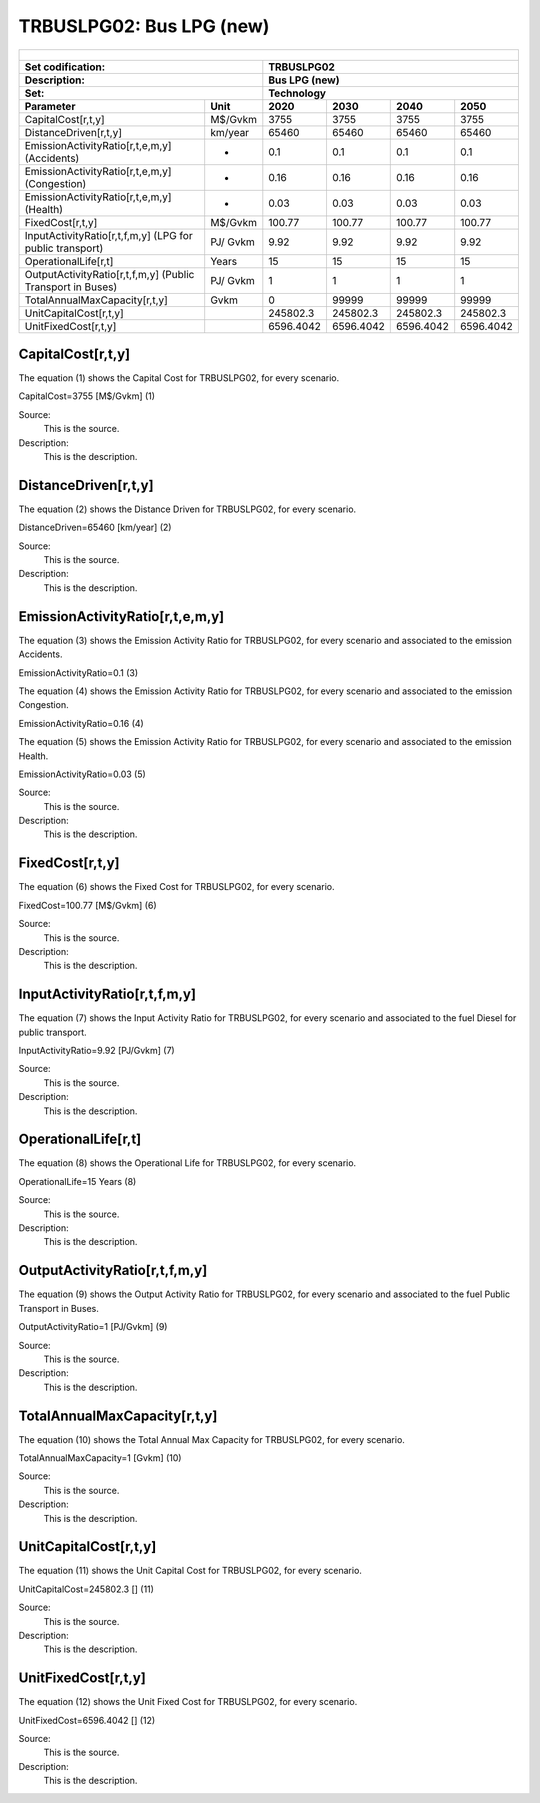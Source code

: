 TRBUSLPG02: Bus LPG (new)
=====================================

+-------------------------------------------------+-------+--------------+--------------+--------------+--------------+
| .. figure:: img/TRBUSLPG.jpg                                                                                        |
|    :align:   center                                                                                                 |
|    :width:   500 px                                                                                                 |
+-------------------------------------------------+-------+--------------+--------------+--------------+--------------+
| Set codification:                                       |TRBUSLPG02                                                 |
+-------------------------------------------------+-------+--------------+--------------+--------------+--------------+
| Description:                                            |Bus LPG (new)                                              |
+-------------------------------------------------+-------+--------------+--------------+--------------+--------------+
| Set:                                                    |Technology                                                 |
+-------------------------------------------------+-------+--------------+--------------+--------------+--------------+
| Parameter                                       | Unit  | 2020         | 2030         | 2040         |  2050        |
+=================================================+=======+==============+==============+==============+==============+
| CapitalCost[r,t,y]                              |M$/Gvkm| 3755         | 3755         | 3755         | 3755         |
+-------------------------------------------------+-------+--------------+--------------+--------------+--------------+
| DistanceDriven[r,t,y]                           |km/year| 65460        | 65460        | 65460        | 65460        |
+-------------------------------------------------+-------+--------------+--------------+--------------+--------------+
| EmissionActivityRatio[r,t,e,m,y] (Accidents)    |   -   | 0.1          | 0.1          | 0.1          | 0.1          |
+-------------------------------------------------+-------+--------------+--------------+--------------+--------------+
| EmissionActivityRatio[r,t,e,m,y] (Congestion)   |  -    | 0.16         | 0.16         | 0.16         | 0.16         |
+-------------------------------------------------+-------+--------------+--------------+--------------+--------------+
| EmissionActivityRatio[r,t,e,m,y] (Health)       |   -   | 0.03         | 0.03         | 0.03         | 0.03         |
+-------------------------------------------------+-------+--------------+--------------+--------------+--------------+
| FixedCost[r,t,y]                                |M$/Gvkm| 100.77       | 100.77       | 100.77       | 100.77       |
+-------------------------------------------------+-------+--------------+--------------+--------------+--------------+
| InputActivityRatio[r,t,f,m,y] (LPG for          | PJ/   | 9.92         | 9.92         | 9.92         | 9.92         |
| public transport)                               | Gvkm  |              |              |              |              |
+-------------------------------------------------+-------+--------------+--------------+--------------+--------------+
| OperationalLife[r,t]                            | Years | 15           | 15           | 15           | 15           |
+-------------------------------------------------+-------+--------------+--------------+--------------+--------------+
| OutputActivityRatio[r,t,f,m,y] (Public Transport| PJ/   | 1            | 1            | 1            | 1            |
| in Buses)                                       | Gvkm  |              |              |              |              |
+-------------------------------------------------+-------+--------------+--------------+--------------+--------------+
| TotalAnnualMaxCapacity[r,t,y]                   | Gvkm  | 0            | 99999        | 99999        | 99999        |
+-------------------------------------------------+-------+--------------+--------------+--------------+--------------+
| UnitCapitalCost[r,t,y]                          |       | 245802.3     | 245802.3     | 245802.3     | 245802.3     |
+-------------------------------------------------+-------+--------------+--------------+--------------+--------------+
| UnitFixedCost[r,t,y]                            |       | 6596.4042    | 6596.4042    | 6596.4042    | 6596.4042    |
+-------------------------------------------------+-------+--------------+--------------+--------------+--------------+


CapitalCost[r,t,y]
+++++++++
The equation (1) shows the Capital Cost for TRBUSLPG02, for every scenario.

CapitalCost=3755 [M$/Gvkm]   (1)

Source:
   This is the source. 
   
Description: 
   This is the description. 

DistanceDriven[r,t,y]
+++++++++
The equation (2) shows the Distance Driven for TRBUSLPG02, for every scenario.

DistanceDriven=65460 [km/year]   (2)

Source:
   This is the source. 
   
Description: 
   This is the description.

EmissionActivityRatio[r,t,e,m,y]
+++++++++
The equation (3) shows the Emission Activity Ratio for TRBUSLPG02, for every scenario and associated to the emission Accidents.

EmissionActivityRatio=0.1    (3)

The equation (4) shows the Emission Activity Ratio for TRBUSLPG02, for every scenario and associated to the emission Congestion.

EmissionActivityRatio=0.16    (4)

The equation (5) shows the Emission Activity Ratio for TRBUSLPG02, for every scenario and associated to the emission Health.

EmissionActivityRatio=0.03    (5)

Source:
   This is the source. 
   
Description: 
   This is the description.

FixedCost[r,t,y]
+++++++++
The equation (6) shows the Fixed Cost for TRBUSLPG02, for every scenario.

FixedCost=100.77 [M$/Gvkm]   (6)

Source:
   This is the source. 
   
Description: 
   This is the description.
   
InputActivityRatio[r,t,f,m,y]
+++++++++
The equation (7) shows the Input Activity Ratio for TRBUSLPG02, for every scenario and associated to the fuel Diesel for public transport. 

InputActivityRatio=9.92 [PJ/Gvkm]   (7)

Source:
   This is the source. 
   
Description: 
   This is the description.   
   
OperationalLife[r,t]
+++++++++
The equation (8) shows the Operational Life for TRBUSLPG02, for every scenario.

OperationalLife=15 Years   (8)

Source:
   This is the source. 
   
Description: 
   This is the description.   
   
OutputActivityRatio[r,t,f,m,y]
+++++++++
The equation (9) shows the Output Activity Ratio for TRBUSLPG02, for every scenario and associated to the fuel Public Transport in Buses.

OutputActivityRatio=1 [PJ/Gvkm]   (9)

Source:
   This is the source. 
   
Description: 
   This is the description.      
   
TotalAnnualMaxCapacity[r,t,y]
+++++++++
The equation (10) shows the Total Annual Max Capacity for TRBUSLPG02, for every scenario.

TotalAnnualMaxCapacity=1 [Gvkm]   (10)

Source:
   This is the source. 
   
Description: 
   This is the description.
   
UnitCapitalCost[r,t,y]
+++++++++
The equation (11) shows the Unit Capital Cost for TRBUSLPG02, for every scenario.

UnitCapitalCost=245802.3 []   (11)

Source:
   This is the source. 
   
Description: 
   This is the description.
   
UnitFixedCost[r,t,y]
+++++++++
The equation (12) shows the Unit Fixed Cost for TRBUSLPG02, for every scenario.

UnitFixedCost=6596.4042 []   (12)

Source:
   This is the source. 
   
Description: 
   This is the description.
   
